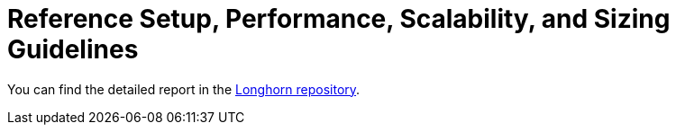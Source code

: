 = Reference Setup, Performance, Scalability, and Sizing Guidelines
:weight: 2
:current-version: {page-component-version}

You can find the detailed report in the https://github.com/longhorn/longhorn/tree/v{current-version}/scalability/reference-setup-performance-scalability-and-sizing-guidelines[Longhorn repository].
